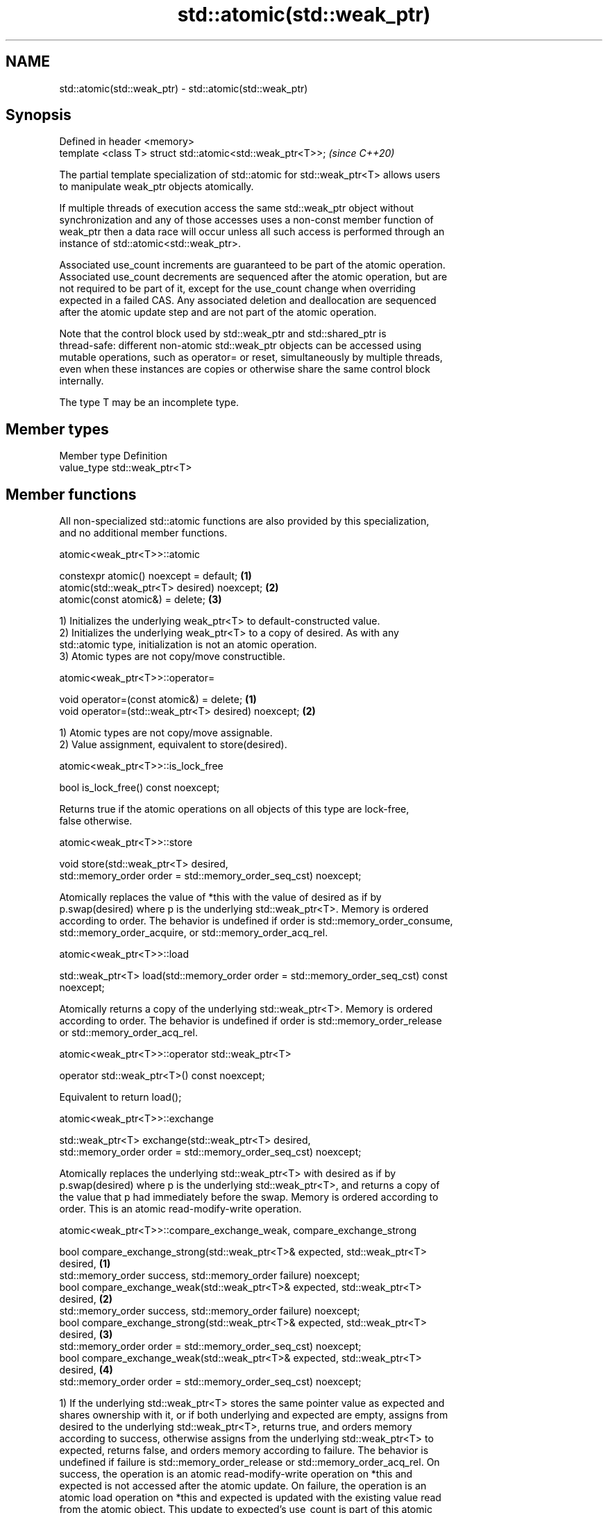 .TH std::atomic(std::weak_ptr) 3 "2022.07.31" "http://cppreference.com" "C++ Standard Libary"
.SH NAME
std::atomic(std::weak_ptr) \- std::atomic(std::weak_ptr)

.SH Synopsis
   Defined in header <memory>
   template <class T> struct std::atomic<std::weak_ptr<T>>;  \fI(since C++20)\fP

   The partial template specialization of std::atomic for std::weak_ptr<T> allows users
   to manipulate weak_ptr objects atomically.

   If multiple threads of execution access the same std::weak_ptr object without
   synchronization and any of those accesses uses a non-const member function of
   weak_ptr then a data race will occur unless all such access is performed through an
   instance of std::atomic<std::weak_ptr>.

   Associated use_count increments are guaranteed to be part of the atomic operation.
   Associated use_count decrements are sequenced after the atomic operation, but are
   not required to be part of it, except for the use_count change when overriding
   expected in a failed CAS. Any associated deletion and deallocation are sequenced
   after the atomic update step and are not part of the atomic operation.

   Note that the control block used by std::weak_ptr and std::shared_ptr is
   thread-safe: different non-atomic std::weak_ptr objects can be accessed using
   mutable operations, such as operator= or reset, simultaneously by multiple threads,
   even when these instances are copies or otherwise share the same control block
   internally.

   The type T may be an incomplete type.

.SH Member types

   Member type Definition
   value_type  std::weak_ptr<T>

.SH Member functions

   All non-specialized std::atomic functions are also provided by this specialization,
   and no additional member functions.

atomic<weak_ptr<T>>::atomic

   constexpr atomic() noexcept = default;     \fB(1)\fP
   atomic(std::weak_ptr<T> desired) noexcept; \fB(2)\fP
   atomic(const atomic&) = delete;            \fB(3)\fP

   1) Initializes the underlying weak_ptr<T> to default-constructed value.
   2) Initializes the underlying weak_ptr<T> to a copy of desired. As with any
   std::atomic type, initialization is not an atomic operation.
   3) Atomic types are not copy/move constructible.

atomic<weak_ptr<T>>::operator=

   void operator=(const atomic&) = delete;            \fB(1)\fP
   void operator=(std::weak_ptr<T> desired) noexcept; \fB(2)\fP

   1) Atomic types are not copy/move assignable.
   2) Value assignment, equivalent to store(desired).

atomic<weak_ptr<T>>::is_lock_free

   bool is_lock_free() const noexcept;

   Returns true if the atomic operations on all objects of this type are lock-free,
   false otherwise.

atomic<weak_ptr<T>>::store

   void store(std::weak_ptr<T> desired,
   std::memory_order order = std::memory_order_seq_cst) noexcept;

   Atomically replaces the value of *this with the value of desired as if by
   p.swap(desired) where p is the underlying std::weak_ptr<T>. Memory is ordered
   according to order. The behavior is undefined if order is std::memory_order_consume,
   std::memory_order_acquire, or std::memory_order_acq_rel.

atomic<weak_ptr<T>>::load

   std::weak_ptr<T> load(std::memory_order order = std::memory_order_seq_cst) const
   noexcept;

   Atomically returns a copy of the underlying std::weak_ptr<T>. Memory is ordered
   according to order. The behavior is undefined if order is std::memory_order_release
   or std::memory_order_acq_rel.

atomic<weak_ptr<T>>::operator std::weak_ptr<T>

   operator std::weak_ptr<T>() const noexcept;

   Equivalent to return load();

atomic<weak_ptr<T>>::exchange

   std::weak_ptr<T> exchange(std::weak_ptr<T> desired,
   std::memory_order order = std::memory_order_seq_cst) noexcept;

   Atomically replaces the underlying std::weak_ptr<T> with desired as if by
   p.swap(desired) where p is the underlying std::weak_ptr<T>, and returns a copy of
   the value that p had immediately before the swap. Memory is ordered according to
   order. This is an atomic read-modify-write operation.

atomic<weak_ptr<T>>::compare_exchange_weak, compare_exchange_strong

   bool compare_exchange_strong(std::weak_ptr<T>& expected, std::weak_ptr<T>
   desired,                                                                        \fB(1)\fP
   std::memory_order success, std::memory_order failure) noexcept;
   bool compare_exchange_weak(std::weak_ptr<T>& expected, std::weak_ptr<T>
   desired,                                                                        \fB(2)\fP
   std::memory_order success, std::memory_order failure) noexcept;
   bool compare_exchange_strong(std::weak_ptr<T>& expected, std::weak_ptr<T>
   desired,                                                                        \fB(3)\fP
   std::memory_order order = std::memory_order_seq_cst) noexcept;
   bool compare_exchange_weak(std::weak_ptr<T>& expected, std::weak_ptr<T>
   desired,                                                                        \fB(4)\fP
   std::memory_order order = std::memory_order_seq_cst) noexcept;

   1) If the underlying std::weak_ptr<T> stores the same pointer value as expected and
   shares ownership with it, or if both underlying and expected are empty, assigns from
   desired to the underlying std::weak_ptr<T>, returns true, and orders memory
   according to success, otherwise assigns from the underlying std::weak_ptr<T> to
   expected, returns false, and orders memory according to failure. The behavior is
   undefined if failure is std::memory_order_release or std::memory_order_acq_rel. On
   success, the operation is an atomic read-modify-write operation on *this and
   expected is not accessed after the atomic update. On failure, the operation is an
   atomic load operation on *this and expected is updated with the existing value read
   from the atomic object. This update to expected's use_count is part of this atomic
   operation, although the write itself (and any subsequent deallocation/destruction)
   is not required to be.
   2) Same as \fB(1)\fP, but may also fail spuriously.
   3) Equivalent to: return compare_exchange_strong(expected, desired, order,
   fail_order);, where fail_order is the same as order except that
   std:memory_order_acq_rel is replaced by std::memory_order_acquire and
   std::memory_order_release is replaced by std::memory_order_relaxed.
   4) Equivalent to: return compare_exchange_weak(expected, desired, order,
   fail_order); where fail_order is the same as order except that
   std::memory_order_acq_rel is replaced by std::memory_order_acquire and
   std::memory_order_release is replaced by std::memory_order_relaxed.

atomic<weak_ptr<T>>::wait

   void wait(std::weak_ptr<T> old
   std::memory_order order = std::memory_order_seq_cst) const noexcept;

   Performs an atomic waiting operation.

   Compares load(order) with old and if they are equivalent then blocks until *this is
   notified by notify_one() or notify_all(). This is repeated until load(order)
   changes. This function is guaranteed to return only if value has changed, even if
   underlying implementation unblocks spuriously.

   Memory is ordered according to order. The behavior is undefined if order is
   std::memory_order_release or std::memory_order_acq_rel.

   Notes: two std::weak_ptrs are equivalent if they store the same pointer and either
   share ownership or are both empty.

atomic<weak_ptr<T>>::notify_one

   void notify_one() noexcept;

   Performs an atomic notifying operation.

   If there is a thread blocked in atomic waiting operations (i.e. wait()) on *this,
   then unblocks at least one such thread; otherwise does nothing.

atomic<weak_ptr<T>>::notify_all

   void notify_all() noexcept;

   Performs an atomic notifying operation.

   Unblocks all threads blocked in atomic waiting operations (i.e. wait()) on *this, if
   there are any; otherwise does nothing.

.SH Member constants

   The only standard std::atomic member constant is_always_lock_free is also provided
   by this specialization.

atomic<weak_ptr<T>>::is_always_lock_free

   static constexpr bool is_always_lock_free = /*implementation-defined*/;

.SH Example

    This section is incomplete
    Reason: no example

.SH See also

   atomic  atomic class template and specializations for bool, integral, and pointer
   \fI(C++11)\fP types
           \fI(class template)\fP
